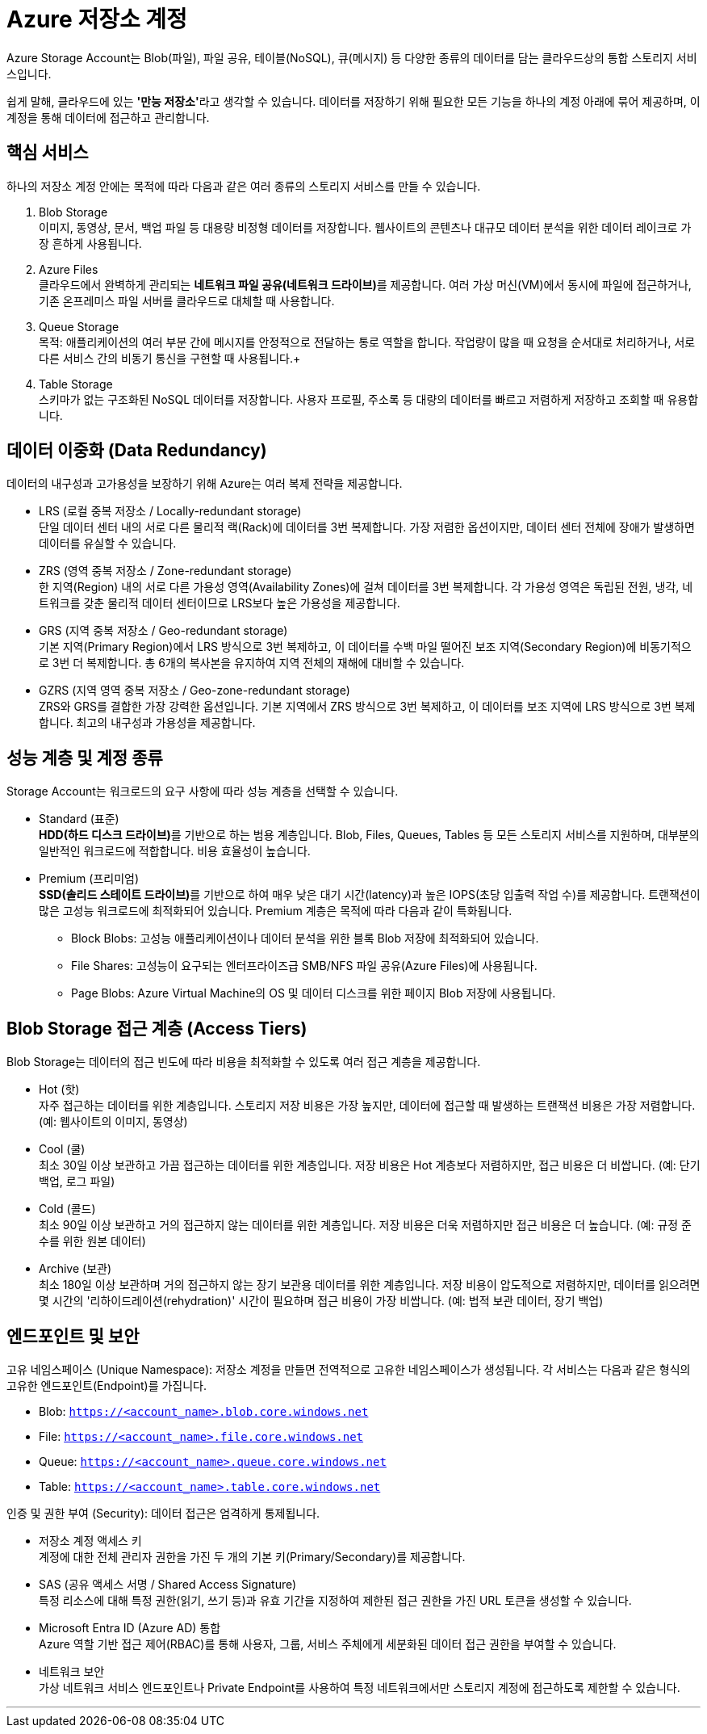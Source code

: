 = Azure 저장소 계정

Azure Storage Account는 Blob(파일), 파일 공유, 테이블(NoSQL), 큐(메시지) 등 다양한 종류의 데이터를 담는 클라우드상의 통합 스토리지 서비스입니다.

쉽게 말해, 클라우드에 있는 **'만능 저장소'**라고 생각할 수 있습니다. 데이터를 저장하기 위해 필요한 모든 기능을 하나의 계정 아래에 묶어 제공하며, 이 계정을 통해 데이터에 접근하고 관리합니다.

== 핵심 서비스

하나의 저장소 계정 안에는 목적에 따라 다음과 같은 여러 종류의 스토리지 서비스를 만들 수 있습니다.

1. Blob Storage +
이미지, 동영상, 문서, 백업 파일 등 대용량 비정형 데이터를 저장합니다. 웹사이트의 콘텐츠나 대규모 데이터 분석을 위한 데이터 레이크로 가장 흔하게 사용됩니다.
2. Azure Files +
클라우드에서 완벽하게 관리되는 **네트워크 파일 공유(네트워크 드라이브)**를 제공합니다. 여러 가상 머신(VM)에서 동시에 파일에 접근하거나, 기존 온프레미스 파일 서버를 클라우드로 대체할 때 사용합니다.
3. Queue Storage +
목적: 애플리케이션의 여러 부분 간에 메시지를 안정적으로 전달하는 통로 역할을 합니다. 작업량이 많을 때 요청을 순서대로 처리하거나, 서로 다른 서비스 간의 비동기 통신을 구현할 때 사용됩니다.+
4. Table Storage +
스키마가 없는 구조화된 NoSQL 데이터를 저장합니다. 사용자 프로필, 주소록 등 대량의 데이터를 빠르고 저렴하게 저장하고 조회할 때 유용합니다.

== 데이터 이중화 (Data Redundancy)

데이터의 내구성과 고가용성을 보장하기 위해 Azure는 여러 복제 전략을 제공합니다.

* LRS (로컬 중복 저장소 / Locally-redundant storage) +
단일 데이터 센터 내의 서로 다른 물리적 랙(Rack)에 데이터를 3번 복제합니다. 가장 저렴한 옵션이지만, 데이터 센터 전체에 장애가 발생하면 데이터를 유실할 수 있습니다.
* ZRS (영역 중복 저장소 / Zone-redundant storage) +
한 지역(Region) 내의 서로 다른 가용성 영역(Availability Zones)에 걸쳐 데이터를 3번 복제합니다. 각 가용성 영역은 독립된 전원, 냉각, 네트워크를 갖춘 물리적 데이터 센터이므로 LRS보다 높은 가용성을 제공합니다.
* GRS (지역 중복 저장소 / Geo-redundant storage) +
기본 지역(Primary Region)에서 LRS 방식으로 3번 복제하고, 이 데이터를 수백 마일 떨어진 보조 지역(Secondary Region)에 비동기적으로 3번 더 복제합니다. 총 6개의 복사본을 유지하여 지역 전체의 재해에 대비할 수 있습니다.
* GZRS (지역 영역 중복 저장소 / Geo-zone-redundant storage) +
ZRS와 GRS를 결합한 가장 강력한 옵션입니다. 기본 지역에서 ZRS 방식으로 3번 복제하고, 이 데이터를 보조 지역에 LRS 방식으로 3번 복제합니다. 최고의 내구성과 가용성을 제공합니다.

== 성능 계층 및 계정 종류

Storage Account는 워크로드의 요구 사항에 따라 성능 계층을 선택할 수 있습니다.

* Standard (표준) +
**HDD(하드 디스크 드라이브)**를 기반으로 하는 범용 계층입니다. Blob, Files, Queues, Tables 등 모든 스토리지 서비스를 지원하며, 대부분의 일반적인 워크로드에 적합합니다. 비용 효율성이 높습니다.
* Premium (프리미엄) +
**SSD(솔리드 스테이트 드라이브)**를 기반으로 하여 매우 낮은 대기 시간(latency)과 높은 IOPS(초당 입출력 작업 수)를 제공합니다. 트랜잭션이 많은 고성능 워크로드에 최적화되어 있습니다. Premium 계층은 목적에 따라 다음과 같이 특화됩니다.
** Block Blobs: 고성능 애플리케이션이나 데이터 분석을 위한 블록 Blob 저장에 최적화되어 있습니다.
** File Shares: 고성능이 요구되는 엔터프라이즈급 SMB/NFS 파일 공유(Azure Files)에 사용됩니다.
** Page Blobs: Azure Virtual Machine의 OS 및 데이터 디스크를 위한 페이지 Blob 저장에 사용됩니다.

== Blob Storage 접근 계층 (Access Tiers)

Blob Storage는 데이터의 접근 빈도에 따라 비용을 최적화할 수 있도록 여러 접근 계층을 제공합니다.

* Hot (핫) +
자주 접근하는 데이터를 위한 계층입니다. 스토리지 저장 비용은 가장 높지만, 데이터에 접근할 때 발생하는 트랜잭션 비용은 가장 저렴합니다. (예: 웹사이트의 이미지, 동영상)
* Cool (쿨) +
최소 30일 이상 보관하고 가끔 접근하는 데이터를 위한 계층입니다. 저장 비용은 Hot 계층보다 저렴하지만, 접근 비용은 더 비쌉니다. (예: 단기 백업, 로그 파일)
* Cold (콜드) +
최소 90일 이상 보관하고 거의 접근하지 않는 데이터를 위한 계층입니다. 저장 비용은 더욱 저렴하지만 접근 비용은 더 높습니다. (예: 규정 준수를 위한 원본 데이터)
* Archive (보관) +
최소 180일 이상 보관하며 거의 접근하지 않는 장기 보관용 데이터를 위한 계층입니다. 저장 비용이 압도적으로 저렴하지만, 데이터를 읽으려면 몇 시간의 '리하이드레이션(rehydration)' 시간이 필요하며 접근 비용이 가장 비쌉니다. (예: 법적 보관 데이터, 장기 백업)

== 엔드포인트 및 보안

고유 네임스페이스 (Unique Namespace): 저장소 계정을 만들면 전역적으로 고유한 네임스페이스가 생성됩니다. 각 서비스는 다음과 같은 형식의 고유한 엔드포인트(Endpoint)를 가집니다.

* Blob: `https://<account_name>.blob.core.windows.net`
* File: `https://<account_name>.file.core.windows.net`
* Queue: `https://<account_name>.queue.core.windows.net`
* Table: `https://<account_name>.table.core.windows.net`

인증 및 권한 부여 (Security): 데이터 접근은 엄격하게 통제됩니다.

* 저장소 계정 액세스 키 +
계정에 대한 전체 관리자 권한을 가진 두 개의 기본 키(Primary/Secondary)를 제공합니다.
* SAS (공유 액세스 서명 / Shared Access Signature) +
특정 리소스에 대해 특정 권한(읽기, 쓰기 등)과 유효 기간을 지정하여 제한된 접근 권한을 가진 URL 토큰을 생성할 수 있습니다.
* Microsoft Entra ID (Azure AD) 통합 +
Azure 역할 기반 접근 제어(RBAC)를 통해 사용자, 그룹, 서비스 주체에게 세분화된 데이터 접근 권한을 부여할 수 있습니다.
* 네트워크 보안 +
가상 네트워크 서비스 엔드포인트나 Private Endpoint를 사용하여 특정 네트워크에서만 스토리지 계정에 접근하도록 제한할 수 있습니다.

---

